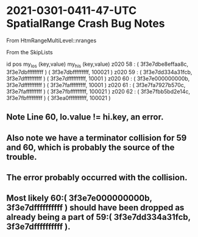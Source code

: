 

* 2021-0301-0411-47-UTC SpatialRange Crash Bug Notes

From HtmRangeMultiLevel::nranges

From the SkipLists

id   pos  my_los (key,value)                     my_his (key,value)
z020 58 : ( 3f3e7dbe8effaa8c, 3f3e7dbfffffffff ) ( 3f3e7dbfffffffff, 100021 ) 
z020 59 : ( 3f3e7dd334a31fcb, 3f3e7dffffffffff ) ( 3f3e7dffffffffff, 10001 ) 
z020 60 : ( 3f3e7e000000000b, 3f3e7dffffffffff ) ( 3f3e7fafffffffff, 10001 ) 
z020 61 : ( 3f3e7fa7927b570c, 3f3e7fafffffffff ) ( 3f3e7fbfffffffff, 100021 ) 
z020 62 : ( 3f3e7fbb5bd2e14c, 3f3e7fbfffffffff ) ( 3f3ea0ffffffffff, 100021 ) 

** Note Line 60, lo.value != hi.key, an error.

** Also note we have a terminator collision for 59 and 60, which is probably the source of the trouble.

** The error probably occurred with the collision. 

** Most likely 60:( 3f3e7e000000000b, 3f3e7dffffffffff ) should have been dropped as already being a part of 59:( 3f3e7dd334a31fcb, 3f3e7dffffffffff ).


